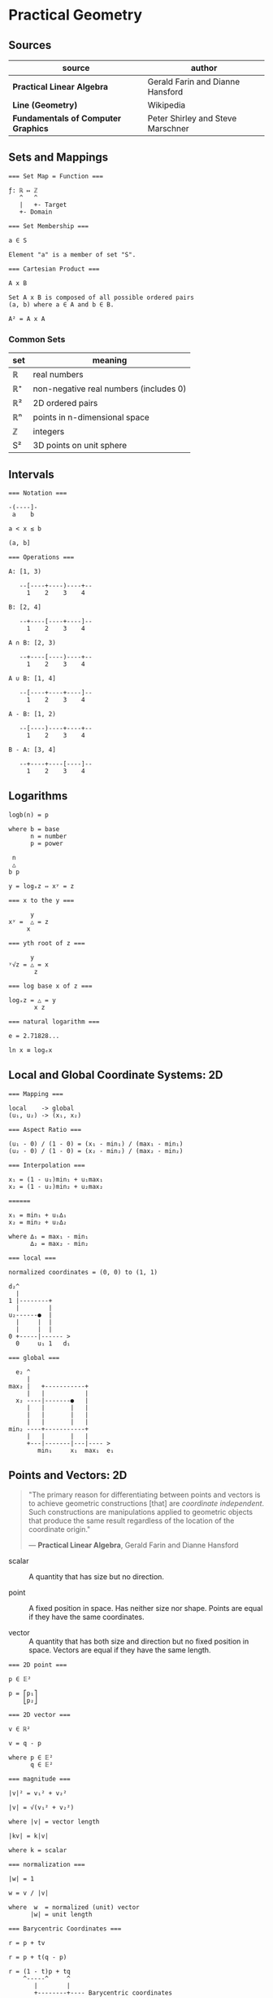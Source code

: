 * Practical Geometry

** Sources

| source                              | author                            |
|-------------------------------------+-----------------------------------|
| *Practical Linear Algebra*          | Gerald Farin and Dianne Hansford  |
| *Line (Geometry)*                   | Wikipedia                         |
| *Fundamentals of Computer Graphics* | Peter Shirley and Steve Marschner |

** Sets and Mappings

#+begin_example
  === Set Map = Function ===

  ƒ: ℝ ↦ ℤ
     ^   ^
     |   +- Target
     +- Domain
  
  === Set Membership ===
  
  a ∈ S

  Element "a" is a member of set "S".

  === Cartesian Product ===

  A x B

  Set A x B is composed of all possible ordered pairs
  (a, b) where a ∈ A and b ∈ B.

  A² = A x A
#+end_example

*** Common Sets

| set | meaning                                |
|-----+----------------------------------------|
| ℝ   | real numbers                           |
| ℝ⁺  | non-negative real numbers (includes 0) |
| ℝ²  | 2D ordered pairs                       |
| ℝⁿ  | points in n-dimensional space          |
| ℤ   | integers                               |
| S²  | 3D points on unit sphere               |

** Intervals

#+begin_example
  === Notation ===

  -(----]-
   a    b

  a < x ≤ b

  (a, b]

  === Operations ===

  A: [1, 3)

     --[----+----)----+--
       1    2    3    4

  B: [2, 4]

     --+----[----+----]--
       1    2    3    4

  A ∩ B: [2, 3)

     --+----[----)----+--
       1    2    3    4

  A ∪ B: [1, 4]

     --[----+----+----]--
       1    2    3    4

  A - B: [1, 2)

     --[----)----+----+--
       1    2    3    4

  B - A: [3, 4]

     --+----+----[----]--
       1    2    3    4
#+end_example

** Logarithms

#+begin_example
  logb(n) = p

  where b = base
        n = number
        p = power

   n
   △
  b p

  y = logₓz ⇔ xʸ = z

  === x to the y ===

        y
  xʸ =  △ = z
       x

  === yth root of z ===

        y
  ʸ√z = △ = x
         z

  === log base x of z ===

  logₓz = △ = y
         x z

  === natural logarithm ===

  e = 2.71828...

  ln x ≡ logₑx
#+end_example

** Local and Global Coordinate Systems: 2D

#+begin_example
  === Mapping ===
  
  local    -> global
  (u₁, u₂) -> (x₁, x₂)

  === Aspect Ratio ===

  (u₁ - 0) / (1 - 0) = (x₁ - min₁) / (max₁ - min₁)
  (u₂ - 0) / (1 - 0) = (x₂ - min₂) / (max₂ - min₂)

  === Interpolation ===
  
  x₁ = (1 - u₁)min₁ + u₁max₁
  x₂ = (1 - u₂)min₂ + u₂max₂

  ======
  
  x₁ = min₁ + u₁∆₁
  x₂ = min₂ + u₂∆₂
  
  where ∆₁ = max₁ - min₁
        ∆₂ = max₂ - min₂

  === local ===

  normalized coordinates = (0, 0) to (1, 1)
  
  d₂^
    |
  1 |--------+
    |        |
  u₂------●  |
    |     |  |
    |     |  |
  0 +-----|------ >
    0     u₁ 1   d₁

  === global ===

    e₂ ^
       |
  max₂ |   +-----------+
       |   |           |
    x₂ ----|-------●   |
       |   |       |   |
       |   |       |   |
       |   |       |   |
  min₂ ----+-----------+
       |   |       |   |
       +---|-------|---|---- >
          min₁     x₁  max₁  e₁
#+end_example

** Points and Vectors: 2D

#+begin_quote
  "The primary reason for differentiating between points and vectors is to achieve
   geometric constructions [that] are /coordinate independent/. Such constructions
   are manipulations applied to geometric objects that produce the same result
   regardless of the location of the coordinate origin."

  — *Practical Linear Algebra*, Gerald Farin and Dianne Hansford
#+end_quote

- scalar :: A quantity that has size but no direction.

- point :: A fixed position in space. Has neither size nor shape. Points are equal
  if they have the same coordinates.

- vector :: A quantity that has both size and direction but no fixed position in space.
  Vectors are equal if they have the same length.

#+begin_example
  === 2D point ===
  
  p ∈ 𝔼²
 
  p = ⎡p₁⎤
      ⎣p₂⎦

  === 2D vector ===

  v ∈ ℝ²

  v = q - p
  
  where p ∈ 𝔼²
        q ∈ 𝔼²

  === magnitude ===
  
  |v|² = v₁² + v₂²

  |v| = √(v₁² + v₂²)

  where |v| = vector length

  |kv| = k|v|

  where k = scalar

  === normalization ===

  |w| = 1
  
  w = v / |v|

  where  w  = normalized (unit) vector
        |w| = unit length

  === Barycentric Coordinates ===

  r = p + tv

  r = p + t(q - p)

  r = (1 - t)p + tq
      ^-----^     ^
         |        |
         +--------+---- Barycentric coordinates

  where r = point
        p = point
        v = vector
        t = |r - p| / |q - p|

  ratio = |r - p| / |q - r|
#+end_example

** Lines

#+begin_quote
  "In geometry, a *straight line*, usually abbreviated *line*, is an infinitely
   long object with no width, depth, or curvature, an idealization of such
   physical objects as a straightedge, a taut string, or a ray of light.
   Lines are spaces of dimension one, which may be embedded in spaces of
   dimension two, three, or higher. The word line may also refer, in everyday
   life, to a line segment, which is a part of a line delimited by two points
   (its endpoints)."

   — *Line (Geometry)*, Wikipedia
#+end_quote

#+begin_example
  === Subset of Euclidean Space ===

  L = { (1 - t)a + tb | t ∈ ℝ }

  === Linear Equation ===

  L = { (x, y) | ax + by = c }

  === Elements that Define a Line ===

  - Two points.

  ●
  |
  |
  ●

  - A point and a vector parallel to a line.

  ▲
  |
  |
  ●

  - A point and a vector perpendicular to a line.
    A unit vector perpendicular to a line is the
    "normal" of that line.

  |
  ●----▶
  |

  === Parametric Equation of a Line ===

  l(t) = p + tv

  l(t) = (1 - t)p + tq <- linear interpolation

  where p ∈ 𝔼²
        q ∈ 𝔼²
        v ∈ ℝ²

  === Implicit Equation of a Line ===

  ax₁ + bx₂ + c = 0

  where a = a₁
        b = a₂
        c = -a₁p₁ - a₂p₂

  === Explicit Equation of a Line ===

  x₂ = -(a / b)x₁ - (c / b)

  x₂ = Ax₁ + B

  where A = slope
        B = e₂ intercept (0, B)

  e₂ ^    /
     |   ●
     |  /|
     | / |
     |/  |
     ●---+
    /|
     +--------->
              e₁
#+end_example
